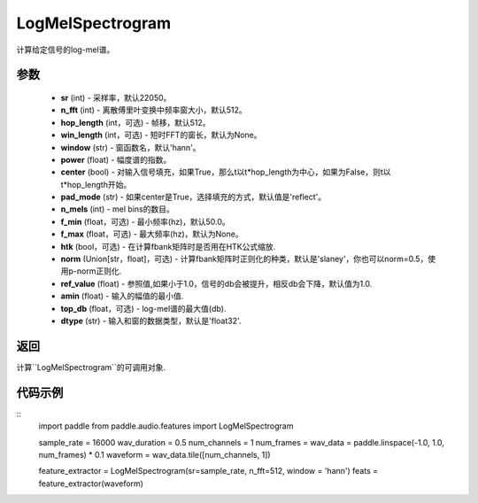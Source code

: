 .. _cn_api_audio_features_LogMelSpectrogram:

LogMelSpectrogram
-------------------------------

.. py:class:: paddle.audio.features.LogMelSpectrogram(sr=22050, n_fft=2048, hop_length=512, win_length=None, window='hann', power=2.0, center=True, pad_mode='reflect', n_mels=64, f_min=50.0, f_max=None, htk=False, norm='slaney', ref_value=1.0, amin=1e-10, top_db=None, dtype='float32')

计算给定信号的log-mel谱。

参数
::::::::::::

    - **sr** (int) - 采样率，默认22050。
    - **n_fft** (int) - 离散傅里叶变换中频率窗大小，默认512。
    - **hop_length**  (int，可选) - 帧移，默认512。
    - **win_length**  (int，可选) - 短时FFT的窗长，默认为None。
    - **window**  (str) - 窗函数名，默认'hann'。
    - **power**  (float) - 幅度谱的指数。
    - **center**  (bool) - 对输入信号填充，如果True，那么t以t*hop_length为中心，如果为False，则t以t*hop_length开始。
    - **pad_mode**  (str) - 如果center是True，选择填充的方式，默认值是'reflect'。
    - **n_mels** (int) - mel bins的数目。
    - **f_min** (float，可选) - 最小频率(hz)，默认50.0。
    - **f_max** (float，可选) - 最大频率(hz)，默认为None。
    - **htk** (bool，可选) - 在计算fbank矩阵时是否用在HTK公式缩放.
    - **norm** (Union[str，float]，可选) - 计算fbank矩阵时正则化的种类，默认是'slaney'，你也可以norm=0.5，使用p-norm正则化.
    - **ref_value** (float) - 参照值,如果小于1.0，信号的db会被提升，相反db会下降，默认值为1.0.
    - **amin** (float) - 输入的幅值的最小值.
    - **top_db** (float，可选) - log-mel谱的最大值(db).
    - **dtype**  (str) - 输入和窗的数据类型，默认是'float32'.


返回
:::::::::

计算``LogMelSpectrogram``的可调用对象.

代码示例
:::::::::
::
    import paddle
    from paddle.audio.features import LogMelSpectrogram
    
    sample_rate = 16000 
    wav_duration = 0.5
    num_channels = 1
    num_frames = 
    wav_data = paddle.linspace(-1.0, 1.0, num_frames) * 0.1
    waveform = wav_data.tile([num_channels, 1])

    feature_extractor = LogMelSpectrogram(sr=sample_rate, n_fft=512, window = 'hann')
    feats = feature_extractor(waveform)
